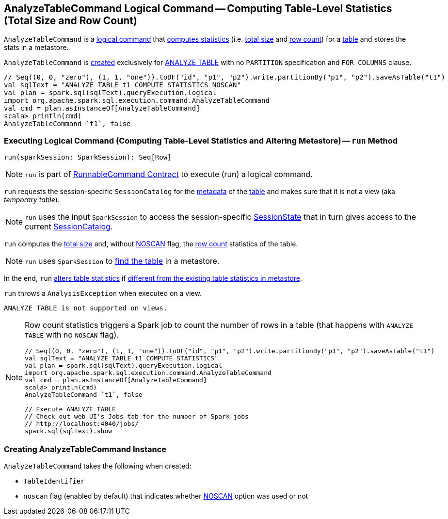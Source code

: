 == [[AnalyzeTableCommand]] AnalyzeTableCommand Logical Command -- Computing Table-Level Statistics (Total Size and Row Count)

`AnalyzeTableCommand` is a link:spark-sql-LogicalPlan-RunnableCommand.adoc[logical command] that <<run, computes statistics>> (i.e. <<total-size-stat, total size>> and <<row-count-stat, row count>>) for a <<tableIdent, table>> and stores the stats in a metastore.

`AnalyzeTableCommand` is <<creating-instance, created>> exclusively for link:spark-sql-SparkSqlAstBuilder.adoc#AnalyzeTableCommand[ANALYZE TABLE] with no `PARTITION` specification and `FOR COLUMNS` clause.

[source, scala]
----
// Seq((0, 0, "zero"), (1, 1, "one")).toDF("id", "p1", "p2").write.partitionBy("p1", "p2").saveAsTable("t1")
val sqlText = "ANALYZE TABLE t1 COMPUTE STATISTICS NOSCAN"
val plan = spark.sql(sqlText).queryExecution.logical
import org.apache.spark.sql.execution.command.AnalyzeTableCommand
val cmd = plan.asInstanceOf[AnalyzeTableCommand]
scala> println(cmd)
AnalyzeTableCommand `t1`, false
----

=== [[run]] Executing Logical Command (Computing Table-Level Statistics and Altering Metastore) -- `run` Method

[source, scala]
----
run(sparkSession: SparkSession): Seq[Row]
----

NOTE: `run` is part of <<spark-sql-LogicalPlan-RunnableCommand.adoc#run, RunnableCommand Contract>> to execute (run) a logical command.

`run` requests the session-specific `SessionCatalog` for the link:spark-sql-SessionCatalog.adoc#getTableMetadata[metadata] of the <<tableIdent, table>> and makes sure that it is not a view (aka _temporary table_).

NOTE: `run` uses the input `SparkSession` to access the session-specific link:spark-sql-SparkSession.adoc#sessionState[SessionState] that in turn gives access to the current link:spark-sql-SessionState.adoc#catalog[SessionCatalog].

[[total-size-stat]][[row-count-stat]]
`run` computes the link:spark-sql-CommandUtils.adoc#calculateTotalSize[total size] and, without <<noscan, NOSCAN>> flag, the link:spark-sql-dataset-operators.adoc#count[row count] statistics of the table.

NOTE: `run` uses `SparkSession` to link:spark-sql-SparkSession.adoc#table[find the table] in a metastore.

In the end, `run` link:spark-sql-SessionCatalog.adoc#alterTableStats[alters table statistics] if link:spark-sql-CommandUtils.adoc#compareAndGetNewStats[different from the existing table statistics in metastore].

`run` throws a `AnalysisException` when executed on a view.

```
ANALYZE TABLE is not supported on views.
```

[NOTE]
====
Row count statistics triggers a Spark job to count the number of rows in a table (that happens with `ANALYZE TABLE` with no `NOSCAN` flag).

[source, scala]
----
// Seq((0, 0, "zero"), (1, 1, "one")).toDF("id", "p1", "p2").write.partitionBy("p1", "p2").saveAsTable("t1")
val sqlText = "ANALYZE TABLE t1 COMPUTE STATISTICS"
val plan = spark.sql(sqlText).queryExecution.logical
import org.apache.spark.sql.execution.command.AnalyzeTableCommand
val cmd = plan.asInstanceOf[AnalyzeTableCommand]
scala> println(cmd)
AnalyzeTableCommand `t1`, false

// Execute ANALYZE TABLE
// Check out web UI's Jobs tab for the number of Spark jobs
// http://localhost:4040/jobs/
spark.sql(sqlText).show
----
====

=== [[creating-instance]] Creating AnalyzeTableCommand Instance

`AnalyzeTableCommand` takes the following when created:

* [[tableIdent]] `TableIdentifier`
* [[noscan]] `noscan` flag (enabled by default) that indicates whether link:spark-sql-cost-based-optimization.adoc#NOSCAN[NOSCAN] option was used or not

